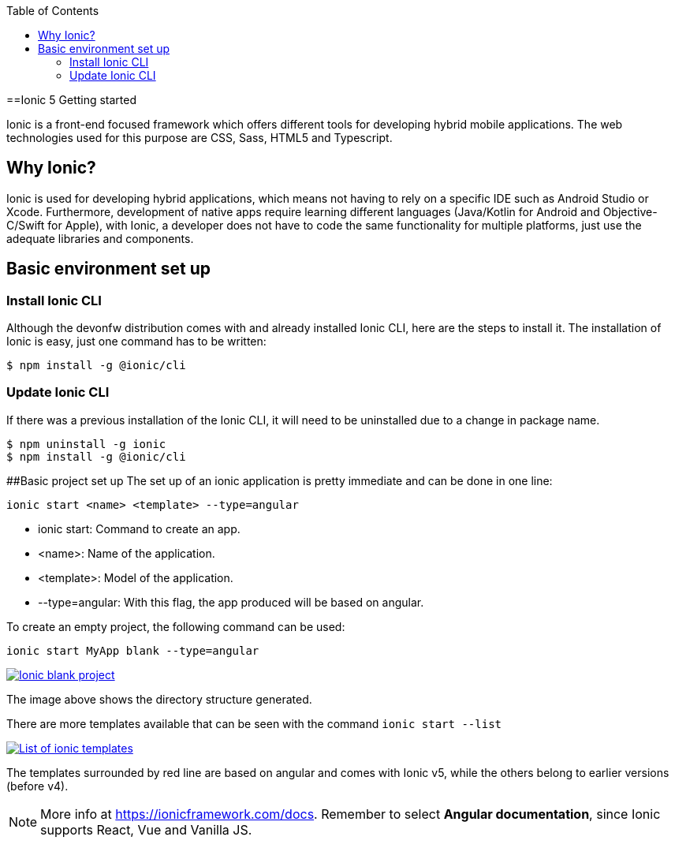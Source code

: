 :toc: macro

ifdef::env-github[]
:tip-caption: :bulb:
:note-caption: :information_source:
:important-caption: :heavy_exclamation_mark:
:caution-caption: :fire:
:warning-caption: :warning:
endif::[]

toc::[]
:idprefix:
:idseparator: -
:reproducible:
:source-highlighter: rouge
:listing-caption: Listing

==Ionic 5 Getting started

Ionic is a front-end focused framework which offers different tools for developing hybrid mobile applications. The web technologies used for this purpose are CSS, Sass, HTML5 and Typescript.

== Why Ionic?

Ionic is used for developing hybrid applications, which means not having to rely on a specific IDE such as Android Studio or Xcode. Furthermore, development of native apps require learning different languages (Java/Kotlin for Android and Objective-C/Swift for Apple), with Ionic, a developer does not have to code the same functionality for multiple platforms, just use the adequate libraries and components.

== Basic environment set up

=== Install Ionic CLI
Although the devonfw distribution comes with and already installed Ionic CLI, here are the steps to install it. The installation of Ionic is easy, just one command has to be written:

`$ npm install -g @ionic/cli`

=== Update Ionic CLI

If there was a previous installation of the Ionic CLI, it will need to be uninstalled due to a change in package name.

[source, bash]
----
$ npm uninstall -g ionic
$ npm install -g @ionic/cli
----

##Basic project set up
The set up of an ionic application is pretty immediate and can be done in one line:

`ionic start <name> <template> --type=angular`

* ionic start: Command to create an app.

* <name>: Name of the application.

* <template>: Model of the application.

* --type=angular: With this flag, the app produced will be based on angular.

To create an empty project, the following command can be used:

`ionic start MyApp blank --type=angular`

image::images/ionic-getting-started/ionic-blank-project.PNG["Ionic blank project", link="images/ionic-getting-started/ionic-blank-project.PNG"]

The image above shows the directory structure generated.

There are more templates available that can be seen with the command
`ionic start --list`

image::images/ionic-getting-started/ionic-start-list.png["List of ionic templates", link="images/ionic-getting-started/ionic-start-list.png"]

The templates surrounded by red line are based on angular and comes with Ionic v5, while the others belong to earlier versions (before v4).

NOTE: More info at https://ionicframework.com/docs. Remember to select **Angular documentation**, since Ionic supports React, Vue and Vanilla JS.
